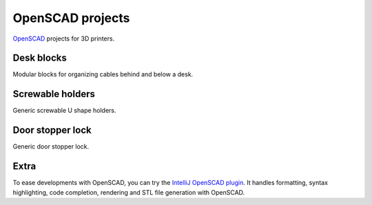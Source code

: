 OpenSCAD projects
=================

`OpenSCAD <https://www.openscad.org/>`_ projects for 3D printers.

Desk blocks
-----------

Modular blocks for organizing cables behind and below a desk.

.. figure:: desk-block/.images/Single_block_with_hook.png

.. figure:: desk-block/.images/Single_block.png

.. figure:: desk-block/.images/Joined_blocks.png

Screwable holders
-----------------

Generic screwable U shape holders.

.. figure:: screwable-holder/.images/screwable_holder.png

Door stopper lock
-----------------

Generic door stopper lock.

.. figure:: door-stopper-lock/.images/open.png

Extra
-----

To ease developments with OpenSCAD, you can try the `IntelliJ OpenSCAD plugin <https://plugins.jetbrains.com/plugin/11198-openscad-language-support>`_. It handles formatting, syntax highlighting, code completion, rendering and STL file generation with OpenSCAD.